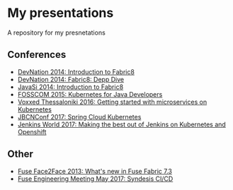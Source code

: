 * My presentations
A repository for my presnetations

** Conferences

  - [[https://github.com/iocanel/presentations/tree/2014-devnation-introduction-to-fabric8][DevNation 2014: Introduction to Fabric8]]
  - [[https://github.com/iocanel/presentations/tree/2014-devnation-fabric8-deep-dive][DevNation 2014: Fabric8: Depp Dive]]
  - [[https://github.com/iocanel/presentations/tree/2014-javasi-introduction-to-fabric8][JavaSi 2014: Introduction to Fabric8]]
  - [[https://github.com/iocanel/presentations/tree/2015-fosscom-kubernetes-for-java-developers][FOSSCOM 2015: Kubernetes for Java Developers]]
  - [[https://github.com/iocanel/presentations/tree/2016-voxxed@thessaloniki-getting-started-with-microservices-on-kubernetes][Voxxed Thessaloniki 2016: Getting started with microservices on Kubernetes]]
  - [[https://github.com/iocanel/presentations/tree/2017-jbcnconf-spring-cloud-kubernetes][JBCNConf 2017: Spring Cloud Kubernetes]]
  - [[https://github.com/iocanel/presentations/tree/2017-jenkinsworld-making-the-best-out-of-jenkins-on-kubernetes-and-openshift][Jenkins World 2017: Making the best out of Jenkins on Kubernetes and Openshift]]
** Other
  - [[https://github.com/iocanel/presentations/tree/2013-fusef2f-whats-new-in-fuse-fabric-7-3][Fuse Face2Face 2013: What's new in Fuse Fabric 7.3]]
  - [[https://github.com/iocanel/presentations/tree/2017-fuseeng-syndesis-ci-cd][Fuse Engineering Meeting May 2017: Syndesis CI/CD]]
